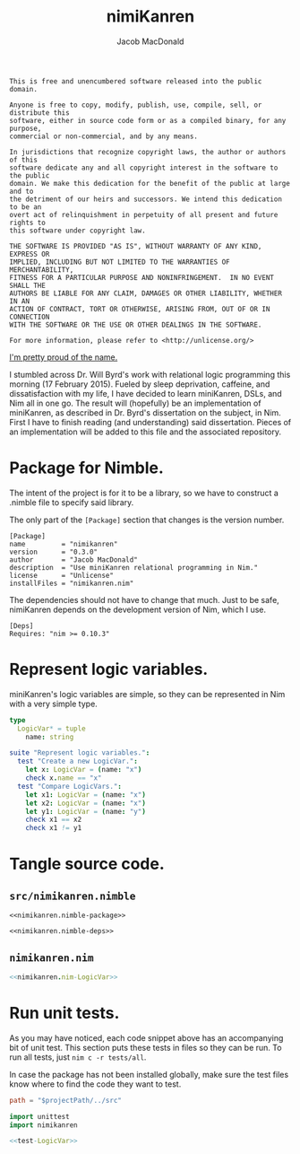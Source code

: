 #+TITLE: nimiKanren
#+AUTHOR: Jacob MacDonald

#+BEGIN_SRC text :tangle UNLICENSE :padline no
  This is free and unencumbered software released into the public domain.

  Anyone is free to copy, modify, publish, use, compile, sell, or distribute this
  software, either in source code form or as a compiled binary, for any purpose,
  commercial or non-commercial, and by any means.

  In jurisdictions that recognize copyright laws, the author or authors of this
  software dedicate any and all copyright interest in the software to the public
  domain. We make this dedication for the benefit of the public at large and to
  the detriment of our heirs and successors. We intend this dedication to be an
  overt act of relinquishment in perpetuity of all present and future rights to
  this software under copyright law.

  THE SOFTWARE IS PROVIDED "AS IS", WITHOUT WARRANTY OF ANY KIND, EXPRESS OR
  IMPLIED, INCLUDING BUT NOT LIMITED TO THE WARRANTIES OF MERCHANTABILITY,
  FITNESS FOR A PARTICULAR PURPOSE AND NONINFRINGEMENT.  IN NO EVENT SHALL THE
  AUTHORS BE LIABLE FOR ANY CLAIM, DAMAGES OR OTHER LIABILITY, WHETHER IN AN
  ACTION OF CONTRACT, TORT OR OTHERWISE, ARISING FROM, OUT OF OR IN CONNECTION
  WITH THE SOFTWARE OR THE USE OR OTHER DEALINGS IN THE SOFTWARE.

  For more information, please refer to <http://unlicense.org/>
#+END_SRC

[[https://twitter.com/jaccarmac/status/567742061449707521][I'm pretty proud of the name.]]

I stumbled across Dr. Will Byrd's work with relational logic programming this
morning (17 February 2015). Fueled by sleep deprivation, caffeine, and
dissatisfaction with my life, I have decided to learn miniKanren, DSLs, and Nim
all in one go. The result will (hopefully) be an implementation of miniKanren,
as described in Dr. Byrd's dissertation on the subject, in Nim. First I have to
finish reading (and understanding) said dissertation. Pieces of an
implementation will be added to this file and the associated repository.

* Package for Nimble.

  The intent of the project is for it to be a library, so we have to construct
  a .nimble file to specify said library.

  The only part of the ~[Package]~ section that changes is the version number.

  #+NAME: nimikanren.nimble-package
  #+BEGIN_SRC text
    [Package]
    name         = "nimikanren"
    version      = "0.3.0"
    author       = "Jacob MacDonald"
    description  = "Use miniKanren relational programming in Nim."
    license      = "Unlicense"
    installFiles = "nimikanren.nim"
  #+END_SRC

  The dependencies should not have to change that much. Just to be safe,
  nimiKanren depends on the development version of Nim, which I use.

  #+NAME: nimikanren.nimble-deps
  #+BEGIN_SRC text
    [Deps]
    Requires: "nim >= 0.10.3"
  #+END_SRC

* Represent logic variables.

  miniKanren's logic variables are simple, so they can be represented in Nim
  with a very simple type.

  #+NAME: nimikanren.nim-LogicVar
  #+BEGIN_SRC nim
    type
      LogicVar* = tuple
        name: string
  #+END_SRC

  #+NAME: test-LogicVar
  #+BEGIN_SRC nim
    suite "Represent logic variables.":
      test "Create a new LogicVar.":
        let x: LogicVar = (name: "x")
        check x.name == "x"
      test "Compare LogicVars.":
        let x1: LogicVar = (name: "x")
        let x2: LogicVar = (name: "x")
        let y1: LogicVar = (name: "y")
        check x1 == x2
        check x1 != y1
  #+END_SRC

* Tangle source code.

** =src/nimikanren.nimble=

   #+BEGIN_SRC text :noweb no-export :tangle nimikanren.nimble :padline no
     <<nimikanren.nimble-package>>

     <<nimikanren.nimble-deps>>
   #+END_SRC

** =nimikanren.nim=

   #+BEGIN_SRC nim :noweb no-export :tangle nimikanren.nim :padline no
     <<nimikanren.nim-LogicVar>>
   #+END_SRC
* Run unit tests.

  As you may have noticed, each code snippet above has an accompanying bit of
  unit test. This section puts these tests in files so they can be run. To run
  all tests, just ~nim c -r tests/all~.

  In case the package has not been installed globally, make sure the test files
  know where to find the code they want to test.

  #+BEGIN_SRC conf :noweb no-export :tangle tests/nim.cfg
    path = "$projectPath/../src"
  #+END_SRC

  #+BEGIN_SRC nim :noweb no-export :tangle tests/all.nim :padline no
    import unittest
    import nimikanren

    <<test-LogicVar>>
  #+END_SRC
